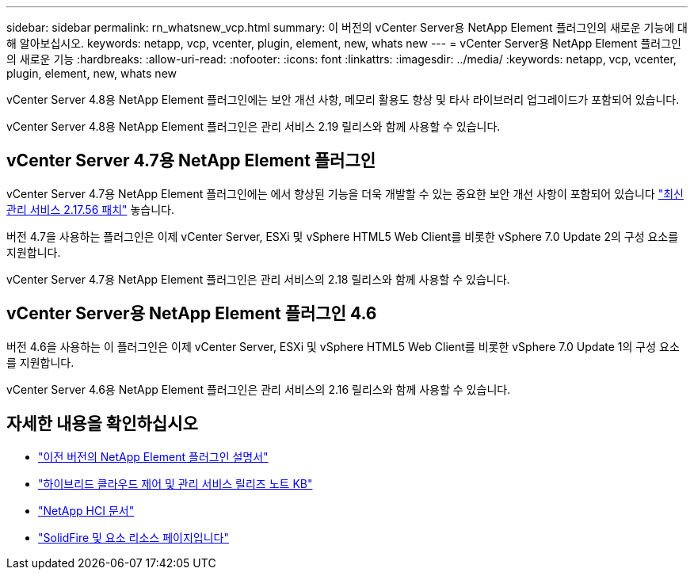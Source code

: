 ---
sidebar: sidebar 
permalink: rn_whatsnew_vcp.html 
summary: 이 버전의 vCenter Server용 NetApp Element 플러그인의 새로운 기능에 대해 알아보십시오. 
keywords: netapp, vcp, vcenter, plugin, element, new, whats new 
---
= vCenter Server용 NetApp Element 플러그인의 새로운 기능
:hardbreaks:
:allow-uri-read: 
:nofooter: 
:icons: font
:linkattrs: 
:imagesdir: ../media/
:keywords: netapp, vcp, vcenter, plugin, element, new, whats new


[role="lead"]
vCenter Server 4.8용 NetApp Element 플러그인에는 보안 개선 사항, 메모리 활용도 향상 및 타사 라이브러리 업그레이드가 포함되어 있습니다.

vCenter Server 4.8용 NetApp Element 플러그인은 관리 서비스 2.19 릴리스와 함께 사용할 수 있습니다.



== vCenter Server 4.7용 NetApp Element 플러그인

vCenter Server 4.7용 NetApp Element 플러그인에는 에서 향상된 기능을 더욱 개발할 수 있는 중요한 보안 개선 사항이 포함되어 있습니다 https://security.netapp.com/advisory/ntap-20210315-0001/["최신 관리 서비스 2.17.56 패치"] 놓습니다.

버전 4.7을 사용하는 플러그인은 이제 vCenter Server, ESXi 및 vSphere HTML5 Web Client를 비롯한 vSphere 7.0 Update 2의 구성 요소를 지원합니다.

vCenter Server 4.7용 NetApp Element 플러그인은 관리 서비스의 2.18 릴리스와 함께 사용할 수 있습니다.



== vCenter Server용 NetApp Element 플러그인 4.6

버전 4.6을 사용하는 이 플러그인은 이제 vCenter Server, ESXi 및 vSphere HTML5 Web Client를 비롯한 vSphere 7.0 Update 1의 구성 요소를 지원합니다.

vCenter Server 4.6용 NetApp Element 플러그인은 관리 서비스의 2.16 릴리스와 함께 사용할 수 있습니다.

[discrete]
== 자세한 내용을 확인하십시오

* link:reference_earlier_versions.html["이전 버전의 NetApp Element 플러그인 설명서"]
* https://kb.netapp.com/Advice_and_Troubleshooting/Data_Storage_Software/Management_services_for_Element_Software_and_NetApp_HCI/Management_Services_Release_Notes["하이브리드 클라우드 제어 및 관리 서비스 릴리즈 노트 KB"^]
* https://docs.netapp.com/us-en/hci/index.html["NetApp HCI 문서"^]
* https://www.netapp.com/data-storage/solidfire/documentation["SolidFire 및 요소 리소스 페이지입니다"^]

